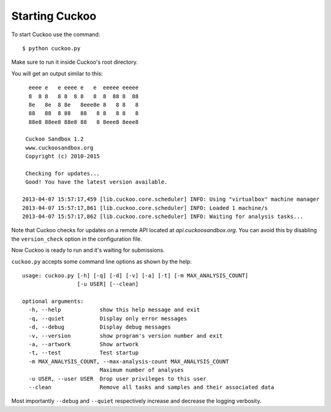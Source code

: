 ===============
Starting Cuckoo
===============

To start Cuckoo use the command::

    $ python cuckoo.py

Make sure to run it inside Cuckoo's root directory.

You will get an output similar to this::

      eeee e   e eeee e   e  eeeee eeeee
      8  8 8   8 8  8 8   8  8  88 8  88
      8e   8e  8 8e   8eee8e 8   8 8   8
      88   88  8 88   88   8 8   8 8   8
      88e8 88ee8 88e8 88   8 8eee8 8eee8

     Cuckoo Sandbox 1.2
     www.cuckoosandbox.org
     Copyright (c) 2010-2015

     Checking for updates...
     Good! You have the latest version available.

    2013-04-07 15:57:17,459 [lib.cuckoo.core.scheduler] INFO: Using "virtualbox" machine manager
    2013-04-07 15:57:17,861 [lib.cuckoo.core.scheduler] INFO: Loaded 1 machine/s
    2013-04-07 15:57:17,862 [lib.cuckoo.core.scheduler] INFO: Waiting for analysis tasks...

Note that Cuckoo checks for updates on a remote API located at *api.cuckoosandbox.org*.
You can avoid this by disabling the ``version_check`` option in the configuration file.

Now Cuckoo is ready to run and it's waiting for submissions.

``cuckoo.py`` accepts some command line options as shown by the help::

    usage: cuckoo.py [-h] [-q] [-d] [-v] [-a] [-t] [-m MAX_ANALYSIS_COUNT]
                     [-u USER] [--clean]

    optional arguments:
      -h, --help            show this help message and exit
      -q, --quiet           Display only error messages
      -d, --debug           Display debug messages
      -v, --version         show program's version number and exit
      -a, --artwork         Show artwork
      -t, --test            Test startup
      -m MAX_ANALYSIS_COUNT, --max-analysis-count MAX_ANALYSIS_COUNT
                            Maximum number of analyses
      -u USER, --user USER  Drop user privileges to this user
      --clean               Remove all tasks and samples and their associated data


Most importantly ``--debug`` and ``--quiet`` respectively increase and decrease the logging
verbosity.

